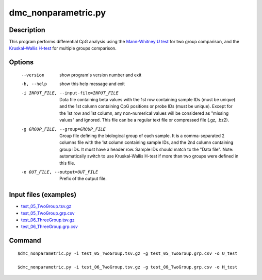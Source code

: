 dmc_nonparametric.py
======================

Description
-----------
This program performs differential CpG analysis using the  `Mann-Whitney U test <https://docs.scipy.org/doc/scipy/reference/generated/scipy.stats.mannwhitneyu.html>`_
for two group comparison, and the `Kruskal-Wallis H-test <https://en.wikipedia.org/wiki/Kruskal%E2%80%93Wallis_one-way_analysis_of_variance>`_
for multiple groups comparison.

Options
-----------

  --version             show program's version number and exit
  -h, --help            show this help message and exit
  -i INPUT_FILE, --input-file=INPUT_FILE
                        Data file containing beta values with the 1st row
                        containing sample IDs (must be unique) and the 1st
                        column containing CpG positions or probe IDs (must be
                        unique). Except for the 1st row and 1st column, any
                        non-numerical values will be considered as "missing
                        values" and ignored. This file can be a regular text
                        file or compressed file (.gz, .bz2).
  -g GROUP_FILE, --group=GROUP_FILE
                        Group file defining the biological group of each
                        sample. It is a comma-separated 2 columns file with
                        the 1st column containing sample IDs, and the 2nd
                        column containing group IDs. It must have a header
                        row. Sample IDs should match to the "Data file". Note:
                        automatically switch to use  Kruskal-Wallis H-test if
                        more than two groups were defined in this file.
  -o OUT_FILE, --output=OUT_FILE
                        Prefix of the output file.
                        

Input files (examples)
------------------------

- `test_05_TwoGroup.tsv.gz <https://sourceforge.net/projects/cpgtools/files/test/test_05_TwoGroup.tsv.gz>`_
- `test_05_TwoGroup.grp.csv <https://sourceforge.net/projects/cpgtools/files/test/test_05_TwoGroup.grp.csv>`_
- `test_06_ThreeGroup.tsv.gz <https://sourceforge.net/projects/cpgtools/files/test/test_06_ThreeGroup.tsv.gz>`_
- `test_06_ThreeGroup.grp.csv <https://sourceforge.net/projects/cpgtools/files/test/test_06_ThreeGroup.grp.csv>`_

Command
-----------
::
 
 $dmc_nonparametric.py -i test_05_TwoGroup.tsv.gz -g test_05_TwoGroup.grp.csv -o U_test
 
 $dmc_nonparametric.py -i test_06_TwoGroup.tsv.gz -g test_06_TwoGroup.grp.csv -o H_test

